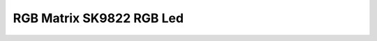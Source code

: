 RGB Matrix SK9822 RGB Led
=========================

.. seealso::
    * `SK9822 Datasheet <_static/datasheets/yggdrasil/SK9822.pdf>`_ 


